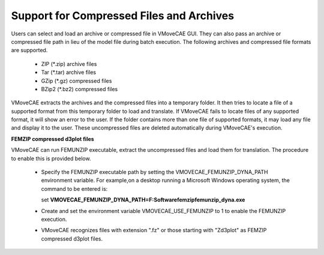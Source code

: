Support for Compressed Files and Archives
==========================================

Users can select and load an archive or compressed file in VMoveCAE GUI. They can also pass an archive or compressed file path in lieu of the model file during batch execution. The following archives and compressed file formats are supported. 

  - ZIP (\*.zip) archive files 
  - Tar (\*.tar) archive files 
  - GZip (\*.gz) compressed files 
  - BZip2 (\*.bz2) compressed files

VMoveCAE extracts the archives and the compressed files into a temporary folder. It then tries to locate a file of a supported format from this temporary folder to load and translate. If VMoveCAE fails to locate files of any supported format, it will show an error to the user. If the folder contains more than one file of supported formats, it may load any file and display it to the user. These uncompressed files are deleted automatically during VMoveCAE's execution. 

**FEMZIP compressed d3plot files**


VMoveCAE can run FEMUNZIP executable, extract the uncompressed files and load them for translation. The procedure to enable this is provided below. 

  - Specify the FEMUNZIP executable path by setting the VMOVECAE_FEMUNZIP_DYNA_PATH environment variable. For example,on a desktop running a Microsoft Windows operating system, the command to be entered is: 

    set **VMOVECAE_FEMUNZIP_DYNA_PATH=F:\Software\femzip\femunzip_dyna.exe**

  - Create and set the environment variable VMOVECAE_USE_FEMUNZIP to 1 to enable the FEMUNZIP execution.  

  - VMoveCAE recognizes files with extension ".fz" or those starting with "Zd3plot" as FEMZIP compressed d3plot files.
